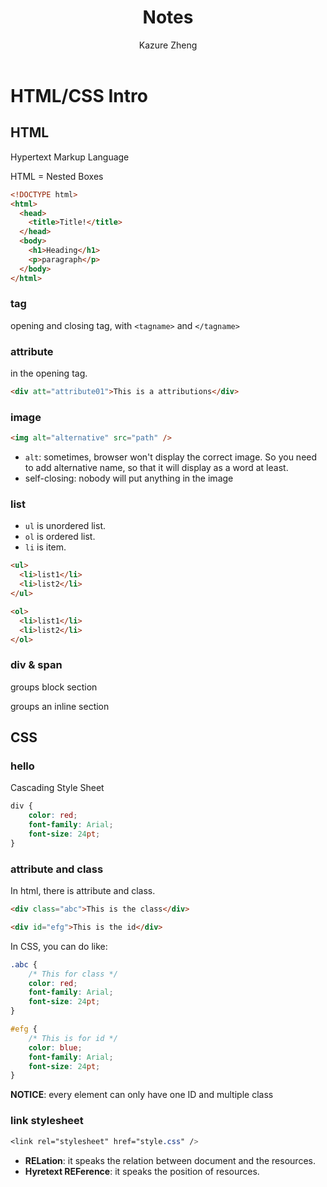 #+title: Notes
#+author: Kazure Zheng

* HTML/CSS Intro

** HTML

Hypertext Markup Language

HTML = Nested Boxes

#+begin_src html
  <!DOCTYPE html>
  <html>
    <head>
      <title>Title!</title>
    </head>
    <body>
      <h1>Heading</h1>
      <p>paragraph</p>
    </body>
  </html>
#+end_src

*** tag
opening and closing tag, with ~<tagname>~ and ~</tagname>~


*** attribute

in the opening tag. 
#+begin_src html
  <div att="attribute01">This is a attributions</div>
#+end_src

*** image

#+begin_src html
  <img alt="alternative" src="path" />
#+end_src

- ~alt~: sometimes, browser won't display the correct image. So you need to add alternative name, so that it will display as a word at least. 
- self-closing: nobody will put anything in the image
  
*** list

- ~ul~ is unordered list.
- ~ol~ is ordered list. 
- ~li~ is item.

#+begin_src html
  <ul>
    <li>list1</li>
    <li>list2</li>
  </ul>

  <ol>
    <li>list1</li>
    <li>list2</li>
  </ol>
#+end_src


*** div & span

groups block section

groups an inline section

** CSS

*** hello
Cascading Style Sheet

#+begin_src css
  div {
      color: red;
      font-family: Arial;
      font-size: 24pt;
  }
#+end_src

*** attribute and class

In html, there is attribute and class.

#+begin_src html
  <div class="abc">This is the class</div>

  <div id="efg">This is the id</div>
#+end_src

In CSS, you can do like:

#+begin_src css
  .abc {
      /* This for class */
      color: red;
      font-family: Arial;
      font-size: 24pt;
  }

  #efg {
      /* This is for id */
      color: blue;
      font-family: Arial;
      font-size: 24pt;    
  }
#+end_src

*NOTICE*: every element can only have one ID and multiple class

*** link stylesheet

#+begin_src css
  <link rel="stylesheet" href="style.css" />  
#+end_src

- *RELation*: it speaks the relation between document and the resources.
- *Hyretext REFerence*: it speaks the position of resources.


